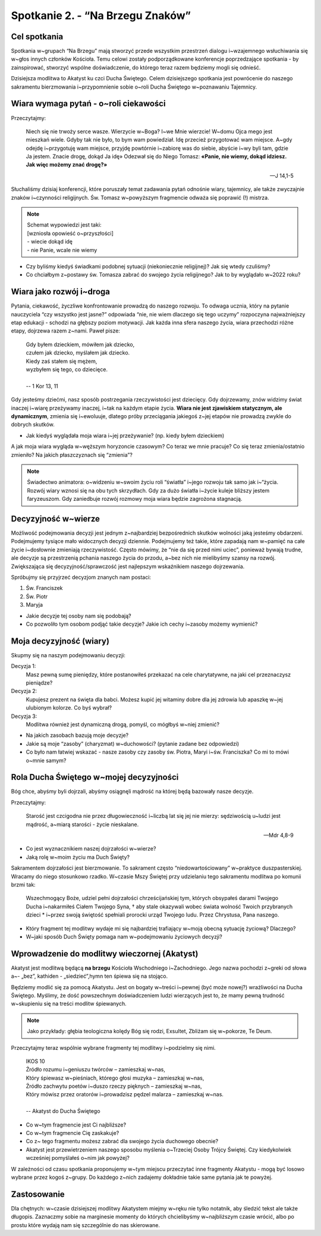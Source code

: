 Spotkanie 2. - “Na Brzegu Znaków”
*********************************

Cel spotkania
=============

Spotkania w~grupach “Na Brzegu” mają stworzyć przede wszystkim przestrzeń dialogu i~wzajemnego wsłuchiwania się w~głos innych członków Kościoła. Temu celowi zostały podporządkowane konferencje poprzedzające spotkania - by zainspirować, stworzyć wspólne doświadczenie, do którego teraz razem będziemy mogli się odnieść.

Dzisiejsza modlitwa to Akatyst ku czci Ducha Świętego. Celem dzisiejszego spotkania jest powrócenie do naszego sakramentu bierzmowania i~przypomnienie sobie o~roli Ducha Świętego w~poznawaniu Tajemnicy.

Wiara wymaga pytań - o~roli ciekawości
======================================

Przeczytajmy:

    Niech się nie trwoży serce wasze. Wierzycie w~Boga? I~we Mnie wierzcie! W~domu Ojca mego jest mieszkań wiele. Gdyby tak nie było, to bym wam powiedział. Idę przecież przygotować wam miejsce. A~gdy odejdę i~przygotuję wam miejsce, przyjdę powtórnie i~zabiorę was do siebie, abyście i~wy byli tam, gdzie Ja jestem. Znacie drogę, dokąd Ja idę» Odezwał się do Niego Tomasz: **«Panie, nie wiemy, dokąd idziesz. Jak więc możemy znać drogę?»**

    -- J 14,1-5

Słuchaliśmy dzisiaj konferencji, które poruszały temat zadawania pytań odnośnie wiary, tajemnicy, ale także zwyczajnie znaków i~czynności religijnych. Św. Tomasz w~powyższym fragmencie odważa się poprawić (!) mistrza.

.. note::
    | Schemat wypowiedzi jest taki:
    | [wzniosła opowieść o~przyszłości]
    | - wiecie dokąd idę
    | - nie Panie, wcale nie wiemy

* Czy byliśmy kiedyś świadkami podobnej sytuacji (niekoniecznie religijnej)? Jak się wtedy czuliśmy?

* Co chciałbym z~postawy św. Tomasza zabrać do swojego życia religijnego? Jak to by wyglądało w~2022 roku?

Wiara jako rozwój i~droga
=========================

Pytania, ciekawość, życzliwe konfrontowanie prowadzą do naszego rozwoju. To odwaga ucznia, który na pytanie nauczyciela “czy wszystko jest jasne?” odpowiada “nie, nie wiem dlaczego się tego uczymy” rozpoczyna najważniejszy etap edukacji - schodzi na głębszy poziom motywacji. Jak każda inna sfera naszego życia, wiara przechodzi różne etapy, dojrzewa razem z~nami. Paweł pisze:

    | Gdy byłem dzieckiem, mówiłem jak dziecko,
    | czułem jak dziecko, myślałem jak dziecko.
    | Kiedy zaś stałem się mężem,
    | wyzbyłem się tego, co dziecięce.
    |
    | -- 1 Kor 13, 11

Gdy jesteśmy dziećmi, nasz sposób postrzegania rzeczywistości jest dziecięcy. Gdy dojrzewamy, znów widzimy świat inaczej i~wiarę przeżywamy inaczej, i~tak na każdym etapie życia. **Wiara nie jest zjawiskiem statycznym, ale dynamicznym**, zmienia się i~ewoluuje, dlatego próby przeciągania jakiegoś z~jej etapów nie prowadzą zwykle do dobrych skutków.

* Jak kiedyś wyglądała moja wiara i~jej przeżywanie? (np. kiedy byłem dzieckiem)

A jak moja wiara wygląda w~węższym horyzoncie czasowym? Co teraz we mnie pracuje? Co się teraz zmienia/ostatnio zmieniło? Na jakich płaszczyznach się “zmienia”?

.. note:: Świadectwo animatora: o~widzeniu w~swoim życiu roli “światła” i~jego rozwoju tak samo jak i~“życia. Rozwój wiary wznosi się na obu tych skrzydłach. Gdy za dużo światła i~życie kuleje bliższy jestem faryzeuszom. Gdy zaniedbuje rozwój rozmowy moja wiara będzie zagrożona stagnacją.

Decyzyjność w~wierze
====================

Możliwość podejmowania decyzji jest jednym z~najbardziej bezpośrednich skutków wolności jaką jesteśmy obdarzeni. Podejmujemy tysiące mało widocznych decyzji dziennie. Podejmujemy też takie, które zapadają nam w~pamięć na całe życie i~dosłownie zmieniają rzeczywistość. Często mówimy, że “nie da się przed nimi uciec”, ponieważ bywają trudne, ale decyzje są przestrzenią pchania naszego życia do przodu, a~bez nich nie mielibyśmy szansy na rozwój. Zwiększająca się decyzyjność/sprawczość jest najlepszym wskaźnikiem naszego dojrzewania.

Spróbujmy się przyjrzeć decyzjom znanych nam postaci:

#. Św. Franciszek
#. Św. Piotr
#. Maryja

* Jakie decyzje tej osoby nam się podobają?

* Co pozwoliło tym osobom podjąć takie decyzje? Jakie ich cechy i~zasoby możemy wymienić?

Moja decyzyjność (wiary)
========================

Skupmy się na naszym podejmowaniu decyzji:

Decyzja 1:
    Masz pewną sumę pieniędzy, które postanowiłeś przekazać na cele charytatywne, na jaki cel przeznaczysz pieniądze?

Decyzja 2:
    Kupujesz prezent na święta dla babci. Możesz kupić jej witaminy dobre dla jej zdrowia lub apaszkę w~jej ulubionym kolorze. Co byś wybrał?

Decyzja 3:
	Modlitwa również jest dynamiczną drogą, pomyśl, co mógłbyś w~niej zmienić?

* Na jakich zasobach bazują moje decyzje?

* Jakie są moje “zasoby” (charyzmat) w~duchowości? (pytanie zadane bez odpowiedzi)

* Co było nam łatwiej wskazać - nasze zasoby czy zasoby św. Piotra, Maryi i~św. Franciszka? Co mi to mówi o~mnie samym?

Rola Ducha Świętego w~mojej decyzyjności
========================================

Bóg chce, abyśmy byli dojrzali, abyśmy osiągnęli mądrość na której będą bazowały nasze decyzje.

Przeczytajmy:

    Starość jest czcigodna nie przez długowieczność i~liczbą lat się jej nie mierzy: sędziwością u~ludzi jest mądrość, a~miarą starości - życie nieskalane.

    -- Mdr 4,8-9

* Co jest wyznacznikiem naszej dojrzałości w~wierze?

* Jaką rolę w~moim życiu ma Duch Święty?

Sakramentem dojrzałości jest bierzmowanie. To sakrament często “niedowartościowany” w~praktyce duszpasterskiej. Wracamy do niego stosunkowo rzadko. W~czasie Mszy Świętej przy udzielaniu tego sakramentu modlitwa po komunii brzmi tak:

    Wszechmogący Boże, udziel pełni dojrzałości chrześcijańskiej tym, których obsypałeś darami Twojego Ducha i~nakarmiłeś Ciałem Twojego Syna, † aby stale okazywali wobec świata wolność Twoich przybranych dzieci * i~przez swoją świętość spełniali prorocki urząd Twojego ludu. Przez Chrystusa, Pana naszego.

* Który fragment tej modlitwy wydaje mi się najbardziej trafiający w~moją obecną sytuację życiową? Dlaczego?

* W~jaki sposób Duch Święty pomaga nam w~podejmowaniu życiowych decyzji?

Wprowadzenie do modlitwy wieczornej (Akatyst)
=============================================

Akatyst jest modlitwą będącą **na brzegu** Kościoła Wschodniego i~Zachodniego. Jego nazwa pochodzi z~greki od słowa  a~- „bez”,  kathiden - „siedzieć”,hymn ten śpiewa się na stojąco.

Będziemy modlić się za pomocą Akatystu. Jest on bogaty w~treści i~pewnej (być może nowej?) wrażliwości na Ducha Świętego. Myślimy, że dość powszechnym doświadczeniem ludzi wierzących jest to, że mamy pewną trudność w~skupieniu się na treści modlitw śpiewanych.

.. note:: Jako przykłady: głębia teologiczna kolędy Bóg się rodzi, Exsultet, Zbliżam się w~pokorze, Te Deum.

Przeczytajmy teraz wspólnie wybrane fragmenty tej modlitwy i~podzielmy się nimi.

    | IKOS 10
    | Źródło rozumu i~geniuszu twórców – zamieszkaj w~nas,
    | Który śpiewasz w~pieśniach, którego głosi muzyka – zamieszkaj w~nas,
    | Źródło zachwytu poetów i~duszo rzeczy pięknych – zamieszkaj w~nas,
    | Który mówisz przez oratorów i~prowadzisz pędzel malarza – zamieszkaj w~nas.
    |
    | -- Akatyst do Ducha Świętego

* Co w~tym fragmencie jest Ci najbliższe?

* Co w~tym fragmencie Cię zaskakuje?

* Co z~ tego fragmentu możesz zabrać dla swojego życia duchowego obecnie?

* Akatyst jest przewietrzeniem naszego sposobu myślenia o~Trzeciej Osoby Trójcy Świętej. Czy kiedykolwiek wcześniej pomyślałeś o~nim jak powyżej?

W zależności od czasu spotkania proponujemy w~tym miejscu przeczytać inne fragmenty Akatystu - mogą być losowo wybrane przez kogoś z~grupy. Do każdego z~nich zadajemy dokładnie takie same pytania jak te powyżej.

Zastosowanie
============

Dla chętnych: w~czasie dzisiejszej modlitwy Akatystem miejmy w~ręku nie tylko notatnik, aby śledzić tekst ale także długopis. Zaznaczmy sobie na marginesie momenty do których chcielibyśmy w~najbliższym czasie wrócić, albo po prostu które wydają nam się szczególnie do nas skierowane.

